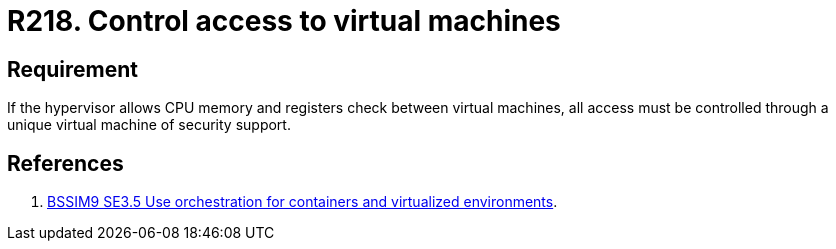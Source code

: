 :slug: rules/218/
:category: hypervisor
:description: This document contains the details of the security requirements related to the definition and management of hypervisors and virtual machines. This requirement establishes the importance of controlling access to virtual machines using a security support virtual machine.
:keywords: CPU, Security, Hypervisor, Virtual Machine, Memory, Registers
:rules: yes
:extended: yes

= R218. Control access to virtual machines

== Requirement

If the hypervisor allows +CPU+ memory and registers check
between virtual machines,
all access must be controlled
through a unique virtual machine of security support.

== References

. [[r1]] link:https://www.bsimm.com/framework/deployment/software-environment.html[+BSSIM9+ SE3.5 Use orchestration
for containers and virtualized environments].
